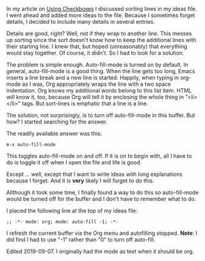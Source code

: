 #+BEGIN_COMMENT
.. title: Turning Off Autofill-mode in a Single Buffer
.. slug: turning-off-autofill-mode-in-a-single-buffer
.. date: 2019-09-04
#+END_COMMENT

In my article on
[[https://rillonline.github.io/posts/2019/09/02/using-checkboxes/][Using Checkboxes]] I discussed sorting lines in my ideas file. I went ahead
and added more ideas to the file. Because I sometimes forget details,
I decided to include many details in several entries.

Details are good, right? Well, not if they wrap to another line. This
messes up sorting since the sort doesn't know how to keep the
additional lines with their starting line. I knew that, but hoped
(unreasonably) that everything would stay together. Of course, it
didn't. So I had to look for a solution.

The problem is simple enough. Auto-fill-mode is turned on by default.
In general, auto-fill-mode is a good thing. When the line gets too
long, Emacs inserts a line break and a new line is started. Happily,
when typing in org-mode as I was, Org appropriately wraps the line with a
two space indentation. Org knows my additional words belong to this
list item. HTML will know it, too, because Org will tell it by
enclosing the whole thing in "<li></li>" tags. But sort-lines is
emphatic that a line is a line.

The solution, not surprisingly, is to turn off auto-fill-mode in this
buffer. But how? I started searching for the answer.

The readily available answer was this:

 #+begin_example
 m-x auto-fill-mode
#+end_example

This toggles auto-fill-mode on and off. If it is on to begin with, all
I have to do is toggle it off when I open the file and life is good.

Except ... well, except that I want to write ideas with long
explanations because I forget. And it is *very* likely I will forget
to do this.

Allthough it took some time, I finally found a way to do this so
auto-fill-mode would be turned off for the buffer and I don't have to
remember what to do.

I placed the following line at the top of my ideas file:

#+begin_example
     ;; -*- mode: org; mode: auto-fill -1; -*-
#+end_example

I refresh the current buffer via the Org menu and autofilling stopped.
*Note*: I did find I had to use "-1" rather than "0" to turn off
auto-fill.

Edited 2019-09-07. I originally had the mode as text when it should be org. 
